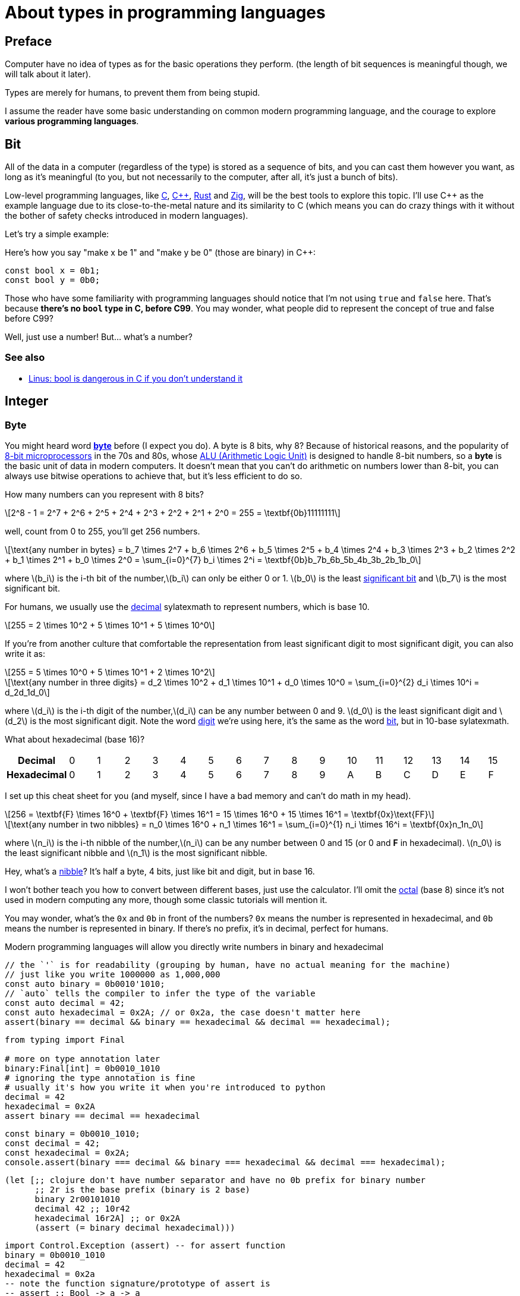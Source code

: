 = About types in programming languages
:stem: latexmath
:source-highlighter: rouge

== Preface

Computer have no idea of types as for the basic operations they perform. (the
length of bit sequences is meaningful though, we will talk about it later).

Types are merely for humans, to prevent them from being stupid. 

I assume the reader have some basic understanding on common modern programming language, and the courage to
explore *various programming languages*.

== Bit

All of the data in a computer (regardless of the type) is stored as a sequence
of bits, and you can cast them however you want, as long as it's meaningful (to
you, but not necessarily to the computer, after all, it's just a bunch of bits).



Low-level programming languages, like 
link:https://en.wikipedia.org/wiki/C_(programming_language)[C], 
link:https://en.wikipedia.org/wiki/C%2B%2B[C+\+], 
link:https://www.rust-lang.org[Rust] and
link:https://ziglang.org[Zig], 
will be the best tools to explore this topic.  I'll use C++ as the example
language due to its close-to-the-metal nature and its similarity to C (which
means you can do crazy things with it without the bother of safety checks
introduced in modern languages).

Let's try a simple example:

Here's how you say "make x be 1" and "make y be 0" (those are binary) in C++:

[source,c++]
----
const bool x = 0b1;
const bool y = 0b0;
----

Those who have some familiarity with programming languages should notice that
I'm not using `true` and `false` here. That's because *there's no `bool` type in
C, before C99*. You may wonder, what people did to represent the concept of true
and false before C99?

Well, just use a number! But... what's a number?

=== See also

- https://lkml.org/lkml/2013/8/31/138[Linus: bool is dangerous in C if you don't understand it]


== Integer

=== Byte

You might heard word https://en.wikipedia.org/wiki/Byte[*byte*] before (I expect
you do).  A byte is 8 bits, why 8? Because of historical reasons, and the
popularity of https://en.wikipedia.org/wiki/8-bit_computing[8-bit
microprocessors] in the 70s and 80s, whose
https://en.wikipedia.org/wiki/Arithmetic_logic_unit[ALU (Arithmetic Logic Unit)]
is designed to handle 8-bit numbers, so a *byte* is the basic unit of data in
modern computers. It doesn't mean that you can't do arithmetic on numbers lower
than 8-bit, you can always use bitwise operations to achieve that, but it's less
efficient to do so.

How many numbers can you represent with 8 bits? 

[latexmath]
++++
2^8 - 1 = 2^7 + 2^6 + 2^5 + 2^4 + 2^3 + 2^2 + 2^1 + 2^0 = 255 = \textbf{0b}11111111
++++

well, count from 0 to 255, you'll get 256 numbers.

[latexmath]
++++
\text{any number in bytes} = b_7 \times 2^7 + b_6 \times 2^6 + b_5 \times 2^5 + b_4 \times 2^4 + b_3 \times 2^3 + b_2 \times 2^2 + b_1 \times 2^1 + b_0 \times 2^0 = \sum_{i=0}^{7} b_i \times 2^i = \textbf{0b}b_7b_6b_5b_4b_3b_2b_1b_0
++++

where latexmath:[b_i] is the i-th bit of the number,latexmath:[b_i] can only be either 0 or 1. latexmath:[b_0] is the least https://en.wikipedia.org/wiki/Significant_figures[significant bit] and latexmath:[b_7] is the most significant bit. 

For humans, we usually use the https://en.wikipedia.org/wiki/Decimal[decimal] sylatexmath to represent numbers, which is base 10.

[latexmath]
++++
255 = 2 \times 10^2 + 5 \times 10^1 + 5 \times 10^0
++++

If you're from another culture that comfortable the representation from least significant digit to most significant digit, you can also write it as:

[latexmath]
++++
255 = 5 \times 10^0 + 5 \times 10^1 + 2 \times 10^2
++++


[latexmath]
++++
\text{any number in three digits} = d_2 \times 10^2 + d_1 \times 10^1 + d_0 \times 10^0 = \sum_{i=0}^{2} d_i \times 10^i = d_2d_1d_0
++++

where latexmath:[d_i] is the i-th digit of the number,latexmath:[d_i] can be any number between 0 and 9. latexmath:[d_0] is the least significant digit and latexmath:[d_2] is the most significant digit.
Note the word https://en.wikipedia.org/wiki/Numerical_digit[digit] we're using here, it's the same as the word https://en.wikipedia.org/wiki/Binary_digit[bit], but in 10-base sylatexmath.

What about hexadecimal (base 16)?

[cols="1h,16*"]
|===
| Decimal | 0 | 1 | 2 | 3 | 4 | 5 | 6 | 7 | 8 | 9 | 10 | 11 | 12 | 13 | 14 | 15
| Hexadecimal | 0 | 1 | 2 | 3 | 4 | 5 | 6 | 7 | 8 | 9 | A | B | C | D | E | F
|=== 

I set up this cheat sheet for you (and myself, since I have a bad memory and can't do math in my head).

[latexmath]
++++
256 = \textbf{F} \times 16^0 + \textbf{F} \times 16^1 = 15 \times 16^0 + 15 \times 16^1 = \textbf{0x}\text{FF}
++++

[latexmath]
++++
\text{any number in two nibbles} = n_0 \times 16^0 + n_1 \times 16^1 = \sum_{i=0}^{1} n_i \times 16^i = \textbf{0x}n_1n_0
++++

where latexmath:[n_i] is the i-th nibble of the number,latexmath:[n_i] can be any number
between 0 and 15 (or 0 and *F* in hexadecimal).
latexmath:[n_0] is the least significant nibble and latexmath:[n_1] is
the most significant nibble.

Hey, what's a https://en.wikipedia.org/wiki/Nibble[nibble]? It's half a byte, 4 bits, just like bit and digit, but in base 16.

I won't bother teach you how to convert between different bases, just use the
calculator.  I'll omit the https://en.wikipedia.org/wiki/Octal[octal] (base 8)
since it's not used in modern computing any more, though some classic tutorials
will mention it.

You may wonder, what's the `0x` and `0b` in front of the numbers? `0x` means the
number is represented in hexadecimal, and `0b` means the number is represented
in binary. If there's no prefix, it's in decimal, perfect for humans.

Modern programming languages will allow you directly write numbers in binary and
hexadecimal

[source,c++]
----
// the `'` is for readability (grouping by human, have no actual meaning for the machine)
// just like you write 1000000 as 1,000,000
const auto binary = 0b0010'1010;
// `auto` tells the compiler to infer the type of the variable
const auto decimal = 42;
const auto hexadecimal = 0x2A; // or 0x2a, the case doesn't matter here
assert(binary == decimal && binary == hexadecimal && decimal == hexadecimal);
----

[source,python]
----
from typing import Final

# more on type annotation later
binary:Final[int] = 0b0010_1010
# ignoring the type annotation is fine
# usually it's how you write it when you're introduced to python
decimal = 42
hexadecimal = 0x2A
assert binary == decimal == hexadecimal
----

[source,js]
----
const binary = 0b0010_1010;
const decimal = 42;
const hexadecimal = 0x2A;
console.assert(binary === decimal && binary === hexadecimal && decimal === hexadecimal);
----

[source,clojure]
----
(let [;; clojure don't have number separator and have no 0b prefix for binary number
      ;; 2r is the base prefix (binary is 2 base)
      binary 2r00101010 
      decimal 42 ;; 10r42
      hexadecimal 16r2A] ;; or 0x2A 
      (assert (= binary decimal hexadecimal)))
----

[source,haskell]
----
import Control.Exception (assert) -- for assert function
binary = 0b0010_1010
decimal = 42
hexadecimal = 0x2a
-- note the function signature/prototype of assert is 
-- assert :: Bool -> a -> a
-- more on function signature later
assert (binary == decimal && binary == hexadecimal && decimal == hexadecimal) (putStrLn "ok")
-- expect to see "ok" printed
----

`assert` is the first function we see here. I'd describe the type of `assert` (except Haskell https://downloads.haskell.org/~ghc/6.12.2/docs/html/users_guide/assertions.html[`assert`], which as I said, has different signature) as 

[source,typescript]
----
assert: (boolean) => void | never
----

It takes a boolean value, do nothing if it's true, and throw an error if it's false.

NOTE: https://basarat.gitbook.io/typescript/type-sylatexmath/never[`never`] represents a https://en.wikipedia.org/wiki/Bottom_type[bottom type], which mean the function will never return (i.e. the execution flow will never reach the next expression, unless wrapped in a https://en.wikipedia.org/wiki/Exception_handling_syntax[`try-catch`] block). The flow of execution will be messed up and it's a common technique for some programming language to handle error.

We'll talk more on function type later. Let's keep going with the integer.

=== Integer longer than 8 bits

What if you want to represent a number larger than 255? You can use more bytes!
Just like we stack more digits to represent a larger number in decimal.
